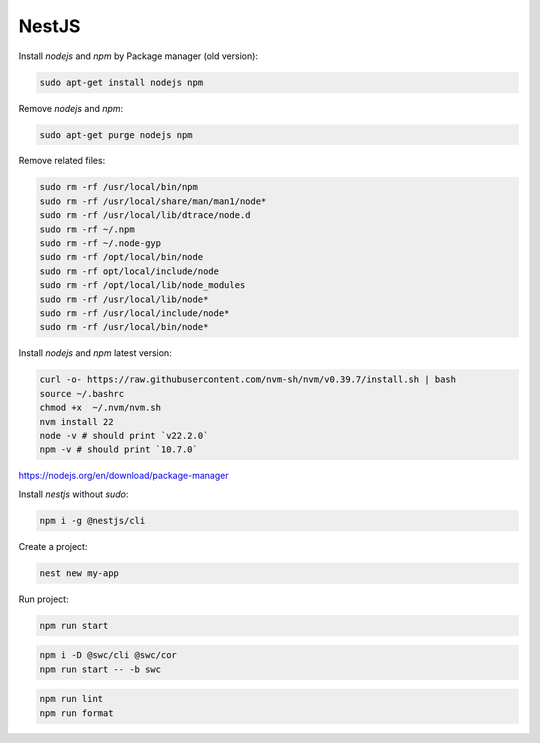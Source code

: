 NestJS
======

Install `nodejs` and `npm` by Package manager (old version):


.. code-block:: bash

    sudo apt-get install nodejs npm

Remove `nodejs` and `npm`:

.. code-block:: bash

    sudo apt-get purge nodejs npm

Remove related files:

.. code-block:: bash

    sudo rm -rf /usr/local/bin/npm
    sudo rm -rf /usr/local/share/man/man1/node*
    sudo rm -rf /usr/local/lib/dtrace/node.d
    sudo rm -rf ~/.npm
    sudo rm -rf ~/.node-gyp
    sudo rm -rf /opt/local/bin/node
    sudo rm -rf opt/local/include/node
    sudo rm -rf /opt/local/lib/node_modules
    sudo rm -rf /usr/local/lib/node*
    sudo rm -rf /usr/local/include/node*
    sudo rm -rf /usr/local/bin/node*


Install `nodejs` and `npm` latest version:

.. code-block:: bash

    curl -o- https://raw.githubusercontent.com/nvm-sh/nvm/v0.39.7/install.sh | bash
    source ~/.bashrc
    chmod +x  ~/.nvm/nvm.sh
    nvm install 22
    node -v # should print `v22.2.0`
    npm -v # should print `10.7.0`

https://nodejs.org/en/download/package-manager


Install `nestjs` without `sudo`:

.. code-block:: bash

    npm i -g @nestjs/cli

Create a project:

.. code-block:: bash

    nest new my-app

Run project:

.. code-block:: bash

    npm run start

.. code-block:: bash

    npm i -D @swc/cli @swc/cor
    npm run start -- -b swc


.. code-block:: bash

    npm run lint
    npm run format

